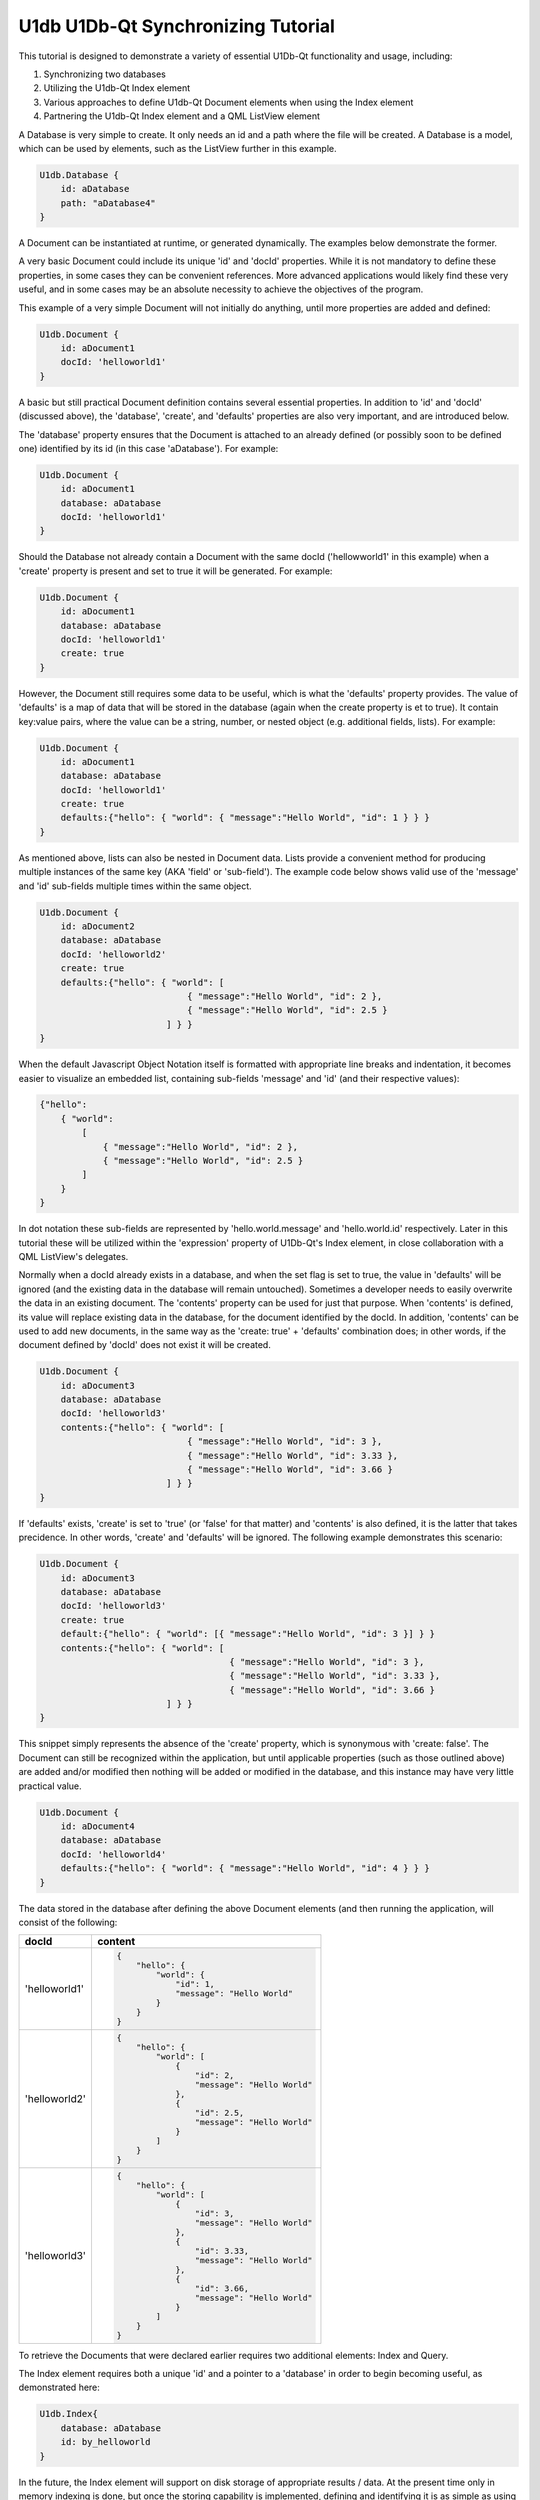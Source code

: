 .. _sdk_u1db_u1db-qt_synchronizing_tutorial:

U1db U1Db-Qt Synchronizing Tutorial
===================================


This tutorial is designed to demonstrate a variety of essential U1Db-Qt functionality and usage, including:

#. Synchronizing two databases
#. Utilizing the U1db-Qt Index element
#. Various approaches to define U1db-Qt Document elements when using the Index element
#. Partnering the U1db-Qt Index element and a QML ListView element

A Database is very simple to create. It only needs an id and a path where the file will be created. A Database is a model, which can be used by elements, such as the ListView further in this example.

.. code:: cpp

    U1db.Database {
        id: aDatabase
        path: "aDatabase4"
    }

A Document can be instantiated at runtime, or generated dynamically. The examples below demonstrate the former.

A very basic Document could include its unique 'id' and 'docId' properties. While it is not mandatory to define these properties, in some cases they can be convenient references. More advanced applications would likely find these very useful, and in some cases may be an absolute necessity to achieve the objectives of the program.

This example of a very simple Document will not initially do anything, until more properties are added and defined:

.. code:: cpp

    U1db.Document {
        id: aDocument1
        docId: 'helloworld1'
    }

A basic but still practical Document definition contains several essential properties. In addition to 'id' and 'docId' (discussed above), the 'database', 'create', and 'defaults' properties are also very important, and are introduced below.

The 'database' property ensures that the Document is attached to an already defined (or possibly soon to be defined one) identified by its id (in this case 'aDatabase'). For example:

.. code:: cpp

    U1db.Document {
        id: aDocument1
        database: aDatabase
        docId: 'helloworld1'
    }

Should the Database not already contain a Document with the same docId ('hellowworld1' in this example) when a 'create' property is present and set to true it will be generated. For example:

.. code:: cpp

    U1db.Document {
        id: aDocument1
        database: aDatabase
        docId: 'helloworld1'
        create: true
    }

However, the Document still requires some data to be useful, which is what the 'defaults' property provides. The value of 'defaults' is a map of data that will be stored in the database (again when the create property is et to true). It contain key:value pairs, where the value can be a string, number, or nested object (e.g. additional fields, lists). For example:

.. code:: cpp

    U1db.Document {
        id: aDocument1
        database: aDatabase
        docId: 'helloworld1'
        create: true
        defaults:{"hello": { "world": { "message":"Hello World", "id": 1 } } }
    }

As mentioned above, lists can also be nested in Document data. Lists provide a convenient method for producing multiple instances of the same key (AKA 'field' or 'sub-field'). The example code below shows valid use of the 'message' and 'id' sub-fields multiple times within the same object.

.. code:: cpp

    U1db.Document {
        id: aDocument2
        database: aDatabase
        docId: 'helloworld2'
        create: true
        defaults:{"hello": { "world": [
                                { "message":"Hello World", "id": 2 },
                                { "message":"Hello World", "id": 2.5 }
                            ] } }
    }

When the default Javascript Object Notation itself is formatted with appropriate line breaks and indentation, it becomes easier to visualize an embedded list, containing sub-fields 'message' and 'id' (and their respective values):

.. code:: cpp

    {"hello":
        { "world":
            [
                { "message":"Hello World", "id": 2 },
                { "message":"Hello World", "id": 2.5 }
            ]
        }
    }

In dot notation these sub-fields are represented by 'hello.world.message' and 'hello.world.id' respectively. Later in this tutorial these will be utilized within the 'expression' property of U1Db-Qt's Index element, in close collaboration with a QML ListView's delegates.

Normally when a docId already exists in a database, and when the set flag is set to true, the value in 'defaults' will be ignored (and the existing data in the database will remain untouched). Sometimes a developer needs to easily overwrite the data in an existing document. The 'contents' property can be used for just that purpose. When 'contents' is defined, its value will replace existing data in the database, for the document identified by the docId. In addition, 'contents' can be used to add new documents, in the same way as the 'create: true' + 'defaults' combination does; in other words, if the document defined by 'docId' does not exist it will be created.

.. code:: cpp

    U1db.Document {
        id: aDocument3
        database: aDatabase
        docId: 'helloworld3'
        contents:{"hello": { "world": [
                                { "message":"Hello World", "id": 3 },
                                { "message":"Hello World", "id": 3.33 },
                                { "message":"Hello World", "id": 3.66 }
                            ] } }
    }

If 'defaults' exists, 'create' is set to 'true' (or 'false' for that matter) and 'contents' is also defined, it is the latter that takes precidence. In other words, 'create' and 'defaults' will be ignored. The following example demonstrates this scenario:

.. code:: cpp

    U1db.Document {
        id: aDocument3
        database: aDatabase
        docId: 'helloworld3'
        create: true
        default:{"hello": { "world": [{ "message":"Hello World", "id": 3 }] } }
        contents:{"hello": { "world": [
                                        { "message":"Hello World", "id": 3 },
                                        { "message":"Hello World", "id": 3.33 },
                                        { "message":"Hello World", "id": 3.66 }
                            ] } }
    }

This snippet simply represents the absence of the 'create' property, which is synonymous with 'create: false'. The Document can still be recognized within the application, but until applicable properties (such as those outlined above) are added and/or modified then nothing will be added or modified in the database, and this instance may have very little practical value.

.. code:: cpp

    U1db.Document {
        id: aDocument4
        database: aDatabase
        docId: 'helloworld4'
        defaults:{"hello": { "world": { "message":"Hello World", "id": 4 } } }
    }

The data stored in the database after defining the above Document elements (and then running the application, will consist of the following:

+--------------------------------------------------------------------------------------------------------------------------------------------------------+--------------------------------------------------------------------------------------------------------------------------------------------------------+
| docId                                                                                                                                                  | content                                                                                                                                                |
+========================================================================================================================================================+========================================================================================================================================================+
| 'helloworld1'                                                                                                                                          | .. code:: cpp                                                                                                                                          |
|                                                                                                                                                        |                                                                                                                                                        |
|                                                                                                                                                        |     {                                                                                                                                                  |
|                                                                                                                                                        |         "hello": {                                                                                                                                     |
|                                                                                                                                                        |             "world": {                                                                                                                                 |
|                                                                                                                                                        |                 "id": 1,                                                                                                                               |
|                                                                                                                                                        |                 "message": "Hello World"                                                                                                               |
|                                                                                                                                                        |             }                                                                                                                                          |
|                                                                                                                                                        |         }                                                                                                                                              |
|                                                                                                                                                        |     }                                                                                                                                                  |
+--------------------------------------------------------------------------------------------------------------------------------------------------------+--------------------------------------------------------------------------------------------------------------------------------------------------------+
| 'helloworld2'                                                                                                                                          | .. code:: cpp                                                                                                                                          |
|                                                                                                                                                        |                                                                                                                                                        |
|                                                                                                                                                        |     {                                                                                                                                                  |
|                                                                                                                                                        |         "hello": {                                                                                                                                     |
|                                                                                                                                                        |             "world": [                                                                                                                                 |
|                                                                                                                                                        |                 {                                                                                                                                      |
|                                                                                                                                                        |                     "id": 2,                                                                                                                           |
|                                                                                                                                                        |                     "message": "Hello World"                                                                                                           |
|                                                                                                                                                        |                 },                                                                                                                                     |
|                                                                                                                                                        |                 {                                                                                                                                      |
|                                                                                                                                                        |                     "id": 2.5,                                                                                                                         |
|                                                                                                                                                        |                     "message": "Hello World"                                                                                                           |
|                                                                                                                                                        |                 }                                                                                                                                      |
|                                                                                                                                                        |             ]                                                                                                                                          |
|                                                                                                                                                        |         }                                                                                                                                              |
|                                                                                                                                                        |     }                                                                                                                                                  |
+--------------------------------------------------------------------------------------------------------------------------------------------------------+--------------------------------------------------------------------------------------------------------------------------------------------------------+
| 'helloworld3'                                                                                                                                          | .. code:: cpp                                                                                                                                          |
|                                                                                                                                                        |                                                                                                                                                        |
|                                                                                                                                                        |     {                                                                                                                                                  |
|                                                                                                                                                        |         "hello": {                                                                                                                                     |
|                                                                                                                                                        |             "world": [                                                                                                                                 |
|                                                                                                                                                        |                 {                                                                                                                                      |
|                                                                                                                                                        |                     "id": 3,                                                                                                                           |
|                                                                                                                                                        |                     "message": "Hello World"                                                                                                           |
|                                                                                                                                                        |                 },                                                                                                                                     |
|                                                                                                                                                        |                 {                                                                                                                                      |
|                                                                                                                                                        |                     "id": 3.33,                                                                                                                        |
|                                                                                                                                                        |                     "message": "Hello World"                                                                                                           |
|                                                                                                                                                        |                 },                                                                                                                                     |
|                                                                                                                                                        |                 {                                                                                                                                      |
|                                                                                                                                                        |                     "id": 3.66,                                                                                                                        |
|                                                                                                                                                        |                     "message": "Hello World"                                                                                                           |
|                                                                                                                                                        |                 }                                                                                                                                      |
|                                                                                                                                                        |             ]                                                                                                                                          |
|                                                                                                                                                        |         }                                                                                                                                              |
|                                                                                                                                                        |     }                                                                                                                                                  |
+--------------------------------------------------------------------------------------------------------------------------------------------------------+--------------------------------------------------------------------------------------------------------------------------------------------------------+

To retrieve the Documents that were declared earlier requires two additional elements: Index and Query.

The Index element requires both a unique 'id' and a pointer to a 'database' in order to begin becoming useful, as demonstrated here:

.. code:: cpp

    U1db.Index{
        database: aDatabase
        id: by_helloworld
    }

In the future, the Index element will support on disk storage of appropriate results / data. At the present time only in memory indexing is done, but once the storing capability is implemented, defining and identifying it is as simple as using the 'name' property (which will be stored in the database along with the relvent data that goes with it). The snippet below shows the use of the 'name' property:

.. code:: cpp

    U1db.Index{
        database: aDatabase
        id: by_helloworld
        //name: "by-helloworld"
    }

The Index element describes, using dot notation, the fields and sub-fields where the developer expects to find information. That information is defined in a list, and added as the value for the 'expression' property. The list can contain one or more entries, as exemplified here (the property is commented out due to its current status):

.. code:: cpp

    U1db.Index{
        database: aDatabase
        id: by_helloworld
        //name: "by-helloworld"
        expression: ["hello.world.id","hello.world.message"]
    }

The Query element has two responsibilities: a bridge from Database+Index to other parts of the application, as well as further filtering of data in the database (in addition to what Index provides).

In order to fulfil its duties as a bridge to an Index (and Database), the 'index' property must point to an Index element, identified by its 'id'. For example:

.. code:: cpp

    U1db.Query{
        id: aQuery
        index: by_helloworld
    }

While Index helps to filter data based on 'where' it is located (e.g. field.sub-field), Query helps determine the additional set of criteria for 'what' is being searched for. The intent of the 'query' property is to provide the mechanism for defnining the search criteria, but at the time of writing that functionality is not yet available. However, once the implementation is in place, using it is only requires defining the property's value (e.g. "Hello World"). Wild card searches using '\*' are supported, which is the default query (i.e. if 'query' is not set it is assumed to be '\*'). For example (the property is commented out due to its current status):

.. code:: cpp

    U1db.Query{
        id: aQuery
        index: by_helloworld
        //query: "*"
    }

When the 'query' property becomes available, only wildcard search definitions for "starts with" will be suppoprted. Thus the following would be supported:

.. code:: cpp

    U1db.Query{
        id: aQuery
        index: by_helloworld
        //query: "Hello*"
    }

But this would not:

.. code:: cpp

    U1db.Query{
        id: aQuery
        index: by_helloworld
        //query: "*World"
    }

Note: again, the 'query' property is commented out in the above two snippets due to its current status

This simple snippet represents how to attach a ListModel to a ListView. In this instance the model 'aQuery' is representative of the Query + Index combination defined earlier:

.. code:: cpp

    ListView {
        width: units.gu(45)
        height: units.gu(80)
        model: aQuery
    }

How a model and ListView + delegates work together is a common QML concept, and not specific to U1Db-Qt. However, the asynchronous nature of this relationship is important to understand. When using QML ListView, delegates will be created based on particular properties such as the size of the application window, ListView, and delegate itself (amongst other factors). Each delegate can then represent a Document retrieved from the Database based on the record's index. This example demonstrates some of the property definitions that contribute to determining the number of delegates a ListView will contain:

.. code:: cpp

    ListView {
        width: units.gu(45)
        height: units.gu(80)
        model: aQuery
        delegate: Text {
            x: 66; y: 77
        }
    }

When the number of Documents is less than or equal to the number of delegates then there is a one to one mapping of index to delegate (e.g. the first delegate will represent the Document with an index = 0; the second, index = 1; and so on).

When there are more Documents than delegates the ListView will request a new index depending on the situation (e.g. a user scrolls up or down). For example, if a ListView has 10 delegates, but 32 Documents to handle, when a user initially scrolls the first delegate will change from representing the Document with index = 0 to the Document that might have index = 8; the second, from index = 1 to index = 9; ...; the 10th delegate from index = 9 to index = 17. A second scrolling gesture the first index may change to 15, and the final index 24. And so on. Scrolling in the opposite direction will have a similar effect, but the Document index numbers for each delegate will obviously start to decline (towards their original values).

The following snippet, which modifies the above delegate definition, could demonstrate this effect if there were enough Documents to do so (i.e. some number greater than the number of delegates):

.. code:: cpp

    ListView {
        width: units.gu(45)
        height: units.gu(80)
        model: aQuery
        delegate: Text {
            x: 66; y: 77
            text: index
        }
    }

The object called 'contents' contains one or more properties. This example demonstrates the retrieval of data based on the U1db.Index defined earlier (id: by-helloworld). In this instance the Index contained two expressions simultaniously, "hello.world.id" and "hello.world.message"

.. code:: cpp

    ListView {
        width: units.gu(45)
        height: units.gu(80)
        model: aQuery
        delegate: Text {
            x: 66; y: 77
            text: "(" + index + ") '" + contents.message + " " + contents.id + "'"
        }
    }


